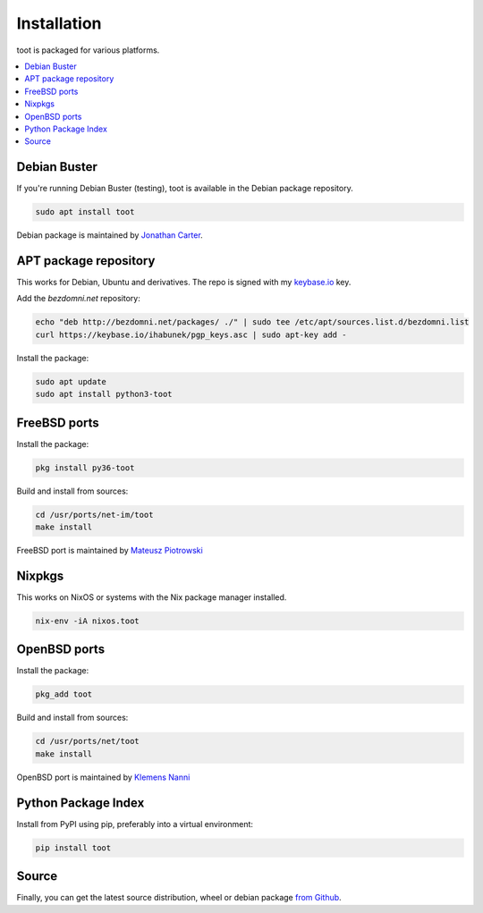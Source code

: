 ============
Installation
============

toot is packaged for various platforms.

.. contents::
    :local:
    :backlinks: none

Debian Buster
-------------

If you're running Debian Buster (testing), toot is available in the Debian package repository.

.. code-block:: bash

    sudo apt install toot

Debian package is maintained by `Jonathan Carter <https://mastodon.xyz/@highvoltage>`_.


APT package repository
----------------------

This works for Debian, Ubuntu and derivatives. The repo is signed with my
`keybase.io <https://keybase.io/ihabunek>`_ key.

Add the `bezdomni.net` repository:

.. code-block:: bash

    echo "deb http://bezdomni.net/packages/ ./" | sudo tee /etc/apt/sources.list.d/bezdomni.list
    curl https://keybase.io/ihabunek/pgp_keys.asc | sudo apt-key add -

Install the package:

.. code-block:: bash

    sudo apt update
    sudo apt install python3-toot

FreeBSD ports
-------------

Install the package:

.. code-block:: bash

    pkg install py36-toot

Build and install from sources:

.. code-block:: bash

    cd /usr/ports/net-im/toot
    make install

FreeBSD port is maintained by `Mateusz Piotrowski <https://mastodon.social/@mpts>`_

Nixpkgs
-------

This works on NixOS or systems with the Nix package manager installed.

.. code-block:: bash

    nix-env -iA nixos.toot


OpenBSD ports
-------------

Install the package:

.. code-block:: bash

    pkg_add toot

Build and install from sources:

.. code-block:: bash

    cd /usr/ports/net/toot
    make install

OpenBSD port is maintained by `Klemens Nanni <mailto:kl3@posteo.org>`_

Python Package Index
--------------------

Install from PyPI using pip, preferably into a virtual environment:

.. code-block:: bash

    pip install toot

Source
------

Finally, you can get the latest source distribution, wheel or debian package
`from Github <https://github.com/ihabunek/toot/releases/latest/>`_.
